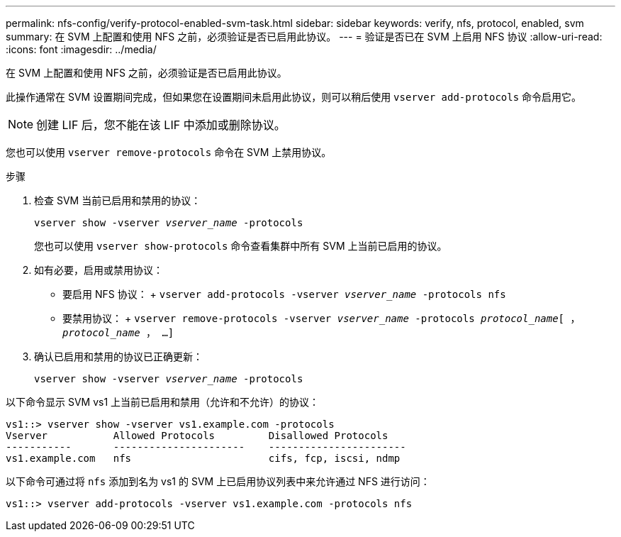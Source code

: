 ---
permalink: nfs-config/verify-protocol-enabled-svm-task.html 
sidebar: sidebar 
keywords: verify, nfs, protocol, enabled, svm 
summary: 在 SVM 上配置和使用 NFS 之前，必须验证是否已启用此协议。 
---
= 验证是否已在 SVM 上启用 NFS 协议
:allow-uri-read: 
:icons: font
:imagesdir: ../media/


[role="lead"]
在 SVM 上配置和使用 NFS 之前，必须验证是否已启用此协议。

此操作通常在 SVM 设置期间完成，但如果您在设置期间未启用此协议，则可以稍后使用 `vserver add-protocols` 命令启用它。

[NOTE]
====
创建 LIF 后，您不能在该 LIF 中添加或删除协议。

====
您也可以使用 `vserver remove-protocols` 命令在 SVM 上禁用协议。

.步骤
. 检查 SVM 当前已启用和禁用的协议：
+
`vserver show -vserver _vserver_name_ -protocols`

+
您也可以使用 `vserver show-protocols` 命令查看集群中所有 SVM 上当前已启用的协议。

. 如有必要，启用或禁用协议：
+
** 要启用 NFS 协议： + `vserver add-protocols -vserver _vserver_name_ -protocols nfs`
** 要禁用协议： + `vserver remove-protocols -vserver _vserver_name_ -protocols _protocol_name_[ ， _protocol_name_ ， ...]`


. 确认已启用和禁用的协议已正确更新：
+
`vserver show -vserver _vserver_name_ -protocols`



以下命令显示 SVM vs1 上当前已启用和禁用（允许和不允许）的协议：

[listing]
----
vs1::> vserver show -vserver vs1.example.com -protocols
Vserver           Allowed Protocols         Disallowed Protocols
-----------       ----------------------    -----------------------
vs1.example.com   nfs                       cifs, fcp, iscsi, ndmp
----
以下命令可通过将 `nfs` 添加到名为 vs1 的 SVM 上已启用协议列表中来允许通过 NFS 进行访问：

[listing]
----
vs1::> vserver add-protocols -vserver vs1.example.com -protocols nfs
----